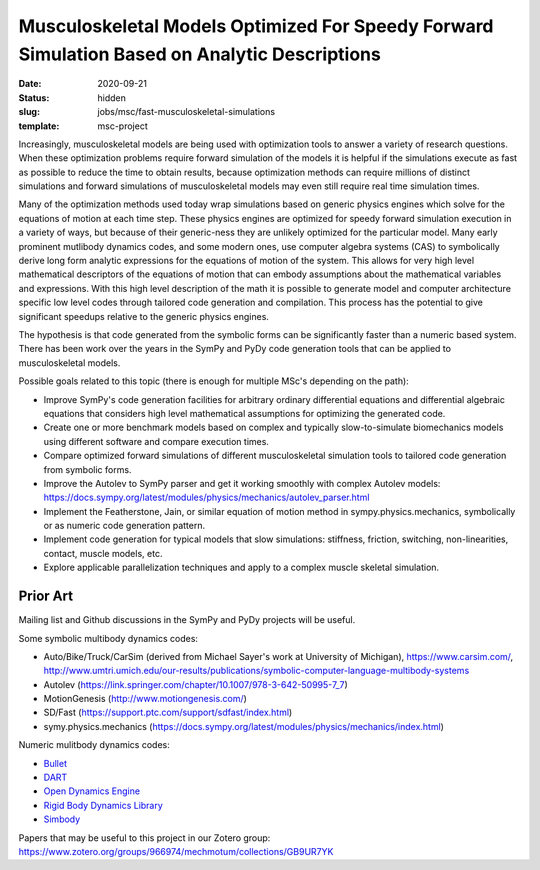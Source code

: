 =============================================================================================
Musculoskeletal Models Optimized For Speedy Forward Simulation Based on Analytic Descriptions
=============================================================================================

:date: 2020-09-21
:status: hidden
:slug: jobs/msc/fast-musculoskeletal-simulations
:template: msc-project

Increasingly, musculoskeletal models are being used with optimization tools to
answer a variety of research questions. When these optimization problems
require forward simulation of the models it is helpful if the simulations
execute as fast as possible to reduce the time to obtain results, because
optimization methods can require millions of distinct simulations and forward
simulations of musculoskeletal models may even still require real time
simulation times.

Many of the optimization methods used today wrap simulations based on generic
physics engines which solve for the equations of motion at each time step.
These physics engines are optimized for speedy forward simulation execution in
a variety of ways, but because of their generic-ness they are unlikely
optimized for the particular model. Many early prominent mutlibody dynamics
codes, and some modern ones, use computer algebra systems (CAS) to symbolically
derive long form analytic expressions for the equations of motion of the
system. This allows for very high level mathematical descriptors of the
equations of motion that can embody assumptions about the mathematical
variables and expressions. With this high level description of the math it is
possible to generate model and computer architecture specific low level codes
through tailored code generation and compilation. This process has the
potential to give significant speedups relative to the generic physics engines.

The hypothesis is that code generated from the symbolic forms can be
significantly faster than a numeric based system. There has been work over the
years in the SymPy and PyDy code generation tools that can be applied to
musculoskeletal models.

Possible goals related to this topic (there is enough for multiple MSc's
depending on the path):

- Improve SymPy's code generation facilities for arbitrary ordinary
  differential equations and differential algebraic equations that considers
  high level mathematical assumptions for optimizing the generated code.
- Create one or more benchmark models based on complex and typically
  slow-to-simulate biomechanics models using different software and compare
  execution times.
- Compare optimized forward simulations of different musculoskeletal simulation
  tools to tailored code generation from symbolic forms.
- Improve the Autolev to SymPy parser and get it working smoothly with complex
  Autolev models:
  https://docs.sympy.org/latest/modules/physics/mechanics/autolev_parser.html
- Implement the Featherstone, Jain, or similar equation of motion method in
  sympy.physics.mechanics, symbolically or as numeric code generation pattern.
- Implement code generation for typical models that slow simulations:
  stiffness, friction, switching, non-linearities, contact, muscle models, etc.
- Explore applicable parallelization techniques and apply to a complex muscle
  skeletal simulation.

Prior Art
=========

Mailing list and Github discussions in the SymPy and PyDy projects will be
useful.

Some symbolic multibody dynamics codes:

- Auto/Bike/Truck/CarSim (derived from Michael Sayer's work at University of Michigan), https://www.carsim.com/, http://www.umtri.umich.edu/our-results/publications/symbolic-computer-language-multibody-systems
- Autolev (https://link.springer.com/chapter/10.1007/978-3-642-50995-7_7)
- MotionGenesis (http://www.motiongenesis.com/)
- SD/Fast (https://support.ptc.com/support/sdfast/index.html)
- symy.physics.mechanics (https://docs.sympy.org/latest/modules/physics/mechanics/index.html)

Numeric mulitbody dynamics codes:

- `Bullet <https://github.com/bulletphysics/bullet3>`_
- `DART <https://github.com/dartsim/dart>`_
- `Open Dynamics Engine <https://bitbucket.org/odedevs/ode>`_
- `Rigid Body Dynamics Library <https://github.com/ORB-HD/rbdl-orb>`_
- `Simbody <https://github.com/simbody/simbody>`_

Papers that may be useful to this project in our Zotero group:
https://www.zotero.org/groups/966974/mechmotum/collections/GB9UR7YK
